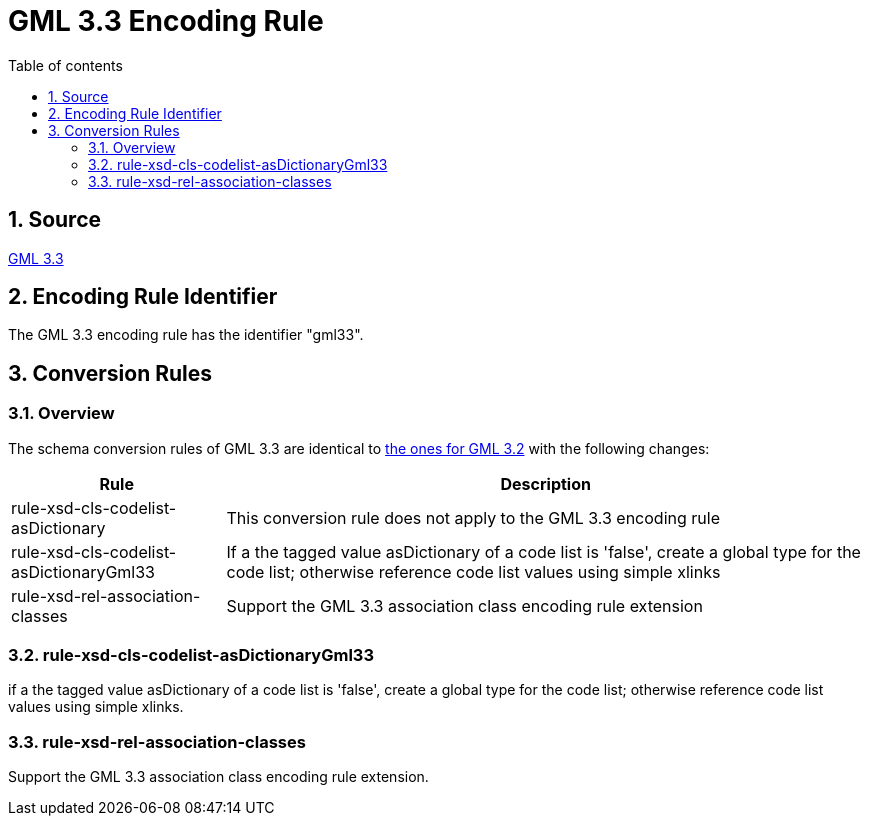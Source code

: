 :doctype: book
:encoding: utf-8
:lang: en
:toc: macro
:toc-title: Table of contents
:toclevels: 5

:toc-position: left

:appendix-caption: Annex

:numbered:
:sectanchors:
:sectnumlevels: 5

[[GML_33_Encoding_Rule]]
= GML 3.3 Encoding Rule

[[Source]]
== Source

https://portal.opengeospatial.org/files/?artifact_id=46568[GML 3.3]

[[Encoding_Rule_Identifier]]
== Encoding Rule Identifier

The GML 3.3 encoding rule has the identifier "gml33".

[[Conversion_Rules]]
== Conversion Rules

[[Overview]]
=== Overview

The schema conversion rules of GML 3.3 are identical to
xref:./GML_3.2_Encoding_Rule.adoc[the ones for GML 3.2] with the
following changes:

[cols="1,3",options="header"]
|===
|Rule |Description

|[line-through]#rule-xsd-cls-codelist-asDictionary# |This conversion
rule does not apply to the GML 3.3 encoding rule

|rule-xsd-cls-codelist-asDictionaryGml33 |If a the tagged value
asDictionary of a code list is 'false', create a global type for the
code list; otherwise reference code list values using simple xlinks

|rule-xsd-rel-association-classes |Support the GML 3.3 association class
encoding rule extension
|===

[[rule-xsd-cls-codelist-asDictionaryGml33]]
=== rule-xsd-cls-codelist-asDictionaryGml33

if a the tagged value asDictionary of a code list is 'false', create a
global type for the code list; otherwise reference code list values
using simple xlinks.

[[rule-xsd-rel-association-classes]]
=== rule-xsd-rel-association-classes

Support the GML 3.3 association class encoding rule extension.

